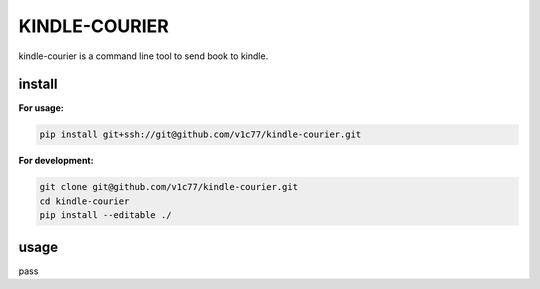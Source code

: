 KINDLE-COURIER
==============

.. image:: https://travis-ci.org/v1c77/kindle-courier.svg?branch=master
   :target: https://travis-ci.org/v1c77/kindle-courier

.. image:: https://codecov.io/gh/v1c77/kindle-courier/branch/master/graph/badge.svg
   :target: https://codecov.io/gh/v1c77/kindle-courier

kindle-courier is a command line tool to send book to kindle.


install
-------

**For usage:**

.. code-block:: bash

    pip install git+ssh://git@github.com/v1c77/kindle-courier.git

**For development:**

.. code-block:: bash

    git clone git@github.com/v1c77/kindle-courier.git
    cd kindle-courier
    pip install --editable ./

usage
-----

pass
